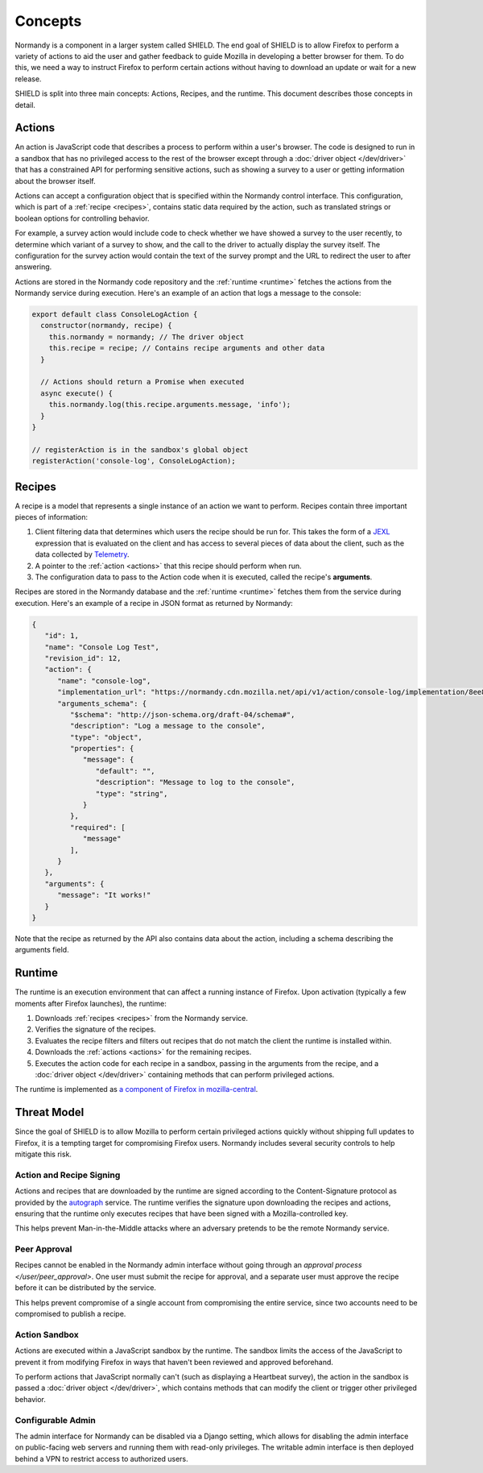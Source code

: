 Concepts
========
Normandy is a component in a larger system called SHIELD. The end goal of
SHIELD is to allow Firefox to perform a variety of actions to aid the user and
gather feedback to guide Mozilla in developing a better browser for them. To do
this, we need a way to instruct Firefox to perform certain actions without
having to download an update or wait for a new release.

SHIELD is split into three main concepts: Actions, Recipes, and the runtime.
This document describes those concepts in detail.

.. _actions:

Actions
-------
An action is JavaScript code that describes a process to perform within a user's
browser. The code is designed to run in a sandbox that has no privileged access
to the rest of the browser except through a :doc:`driver object </dev/driver>`
that has a constrained API for performing sensitive actions, such as showing a
survey to a user or getting information about the browser itself.

Actions can accept a configuration object that is specified within the Normandy
control interface. This configuration, which is part of a
:ref:`recipe <recipes>`, contains static data required by the action, such as
translated strings or boolean options for controlling behavior.

For example, a survey action would include code to check whether we have showed
a survey to the user recently, to determine which variant of a survey to show,
and the call to the driver to actually display the survey itself. The
configuration for the survey action would contain the text of the survey prompt
and the URL to redirect the user to after answering.

Actions are stored in the Normandy code repository and the
:ref:`runtime <runtime>` fetches the actions from the Normandy service during
execution. Here's an example of an action that logs a message to the console:

.. code-block:: javascript

   export default class ConsoleLogAction {
     constructor(normandy, recipe) {
       this.normandy = normandy; // The driver object
       this.recipe = recipe; // Contains recipe arguments and other data
     }

     // Actions should return a Promise when executed
     async execute() {
       this.normandy.log(this.recipe.arguments.message, 'info');
     }
   }

   // registerAction is in the sandbox's global object
   registerAction('console-log', ConsoleLogAction);

.. _recipes:

Recipes
-------
A recipe is a model that represents a single instance of an action we want to
perform. Recipes contain three important pieces of information:

1. Client filtering data that determines which users the recipe should be run
   for. This takes the form of a JEXL_ expression that is evaluated on the
   client and has access to several pieces of data about the client, such as the
   data collected by Telemetry_.
2. A pointer to the :ref:`action <actions>` that this recipe should perform when
   run.
3. The configuration data to pass to the Action code when it is executed, called
   the recipe's **arguments**.

Recipes are stored in the Normandy database and the :ref:`runtime <runtime>`
fetches them from the service during execution. Here's an example of a recipe in
JSON format as returned by Normandy:

.. code-block:: json

   {
      "id": 1,
      "name": "Console Log Test",
      "revision_id": 12,
      "action": {
         "name": "console-log",
         "implementation_url": "https://normandy.cdn.mozilla.net/api/v1/action/console-log/implementation/8ee8e7621fc08574f854972ee77be2a5280fb546/",
         "arguments_schema": {
            "$schema": "http://json-schema.org/draft-04/schema#",
            "description": "Log a message to the console",
            "type": "object",
            "properties": {
               "message": {
                  "default": "",
                  "description": "Message to log to the console",
                  "type": "string",
               }
            },
            "required": [
               "message"
            ],
         }
      },
      "arguments": {
         "message": "It works!"
      }
   }

Note that the recipe as returned by the API also contains data about the action,
including a schema describing the arguments field.

.. _JEXL: https://github.com/TechnologyAdvice/Jexl
.. _Telemetry: https://wiki.mozilla.org/Telemetry

.. _runtime:

Runtime
-------
The runtime is an execution environment that can affect a running instance of
Firefox. Upon activation (typically a few moments after Firefox launches), the
runtime:

1. Downloads :ref:`recipes <recipes>` from the Normandy service.
2. Verifies the signature of the recipes.
3. Evaluates the recipe filters and filters out recipes that do not match the
   client the runtime is installed within.
4. Downloads the :ref:`actions <actions>` for the remaining recipes.
5. Executes the action code for each recipe in a sandbox, passing in the
   arguments from the recipe, and a :doc:`driver object </dev/driver>` containing
   methods that can perform privileged actions.

The runtime is implemented as `a component of Firefox in mozilla-central`_.

.. _a component of Firefox in mozilla-central: https://hg.mozilla.org/mozilla-central/file/tip/toolkit/components/normandy

Threat Model
------------
Since the goal of SHIELD is to allow Mozilla to perform certain privileged
actions quickly without shipping full updates to Firefox, it is a tempting
target for compromising Firefox users. Normandy includes several security
controls to help mitigate this risk.

Action and Recipe Signing
^^^^^^^^^^^^^^^^^^^^^^^^^
Actions and recipes that are downloaded by the runtime are signed according to
the Content-Signature protocol as provided by the autograph_ service. The
runtime verifies the signature upon downloading the recipes and actions,
ensuring that the runtime only executes recipes that have been signed with a
Mozilla-controlled key.

This helps prevent Man-in-the-Middle attacks where an adversary pretends to be
the remote Normandy service.

.. _autograph: https://github.com/mozilla-services/autograph

Peer Approval
^^^^^^^^^^^^^
Recipes cannot be enabled in the Normandy admin interface without going through
an `approval process </user/peer_approval>`. One user must submit the recipe
for approval, and a separate user must approve the recipe before it can be
distributed by the service.

This helps prevent compromise of a single account from compromising the entire
service, since two accounts need to be compromised to publish a recipe.

Action Sandbox
^^^^^^^^^^^^^^
Actions are executed within a JavaScript sandbox by the runtime. The sandbox
limits the access of the JavaScript to prevent it from modifying Firefox in ways
that haven't been reviewed and approved beforehand.

To perform actions that JavaScript normally can't (such as displaying a
Heartbeat survey), the action in the sandbox is passed a
:doc:`driver object </dev/driver>`, which contains methods that can modify the
client or trigger other privileged behavior.

Configurable Admin
^^^^^^^^^^^^^^^^^^
The admin interface for Normandy can be disabled via a Django setting, which
allows for disabling the admin interface on public-facing web servers and
running them with read-only privileges. The writable admin interface is then
deployed behind a VPN to restrict access to authorized users.
